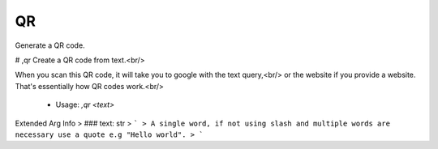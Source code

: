 QR
==

Generate a QR code.

# ,qr
Create a QR code from text.<br/>

When you scan this QR code, it will take you to google with the text query,<br/>
or the website if you provide a website. That's essentially how QR codes work.<br/>
 - Usage: `,qr <text>`
Extended Arg Info
> ### text: str
> ```
> A single word, if not using slash and multiple words are necessary use a quote e.g "Hello world".
> ```



